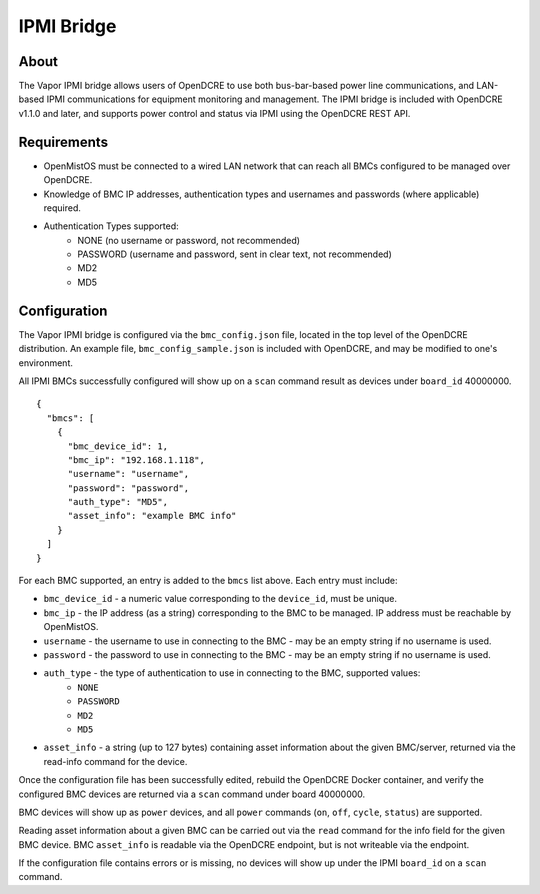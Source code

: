 ===========
IPMI Bridge
===========

About
-----

The Vapor IPMI bridge allows users of OpenDCRE to use both bus-bar-based power line communications, and LAN-based IPMI communications for equipment monitoring and management. The IPMI bridge is included with OpenDCRE v1.1.0 and later, and supports power control and status via IPMI using the OpenDCRE REST API.

Requirements
------------

- OpenMistOS must be connected to a wired LAN network that can reach all BMCs configured to be managed over OpenDCRE.
- Knowledge of BMC IP addresses, authentication types and usernames and passwords (where applicable) required.
- Authentication Types supported:
    - NONE (no username or password, not recommended)
    - PASSWORD (username and password, sent in clear text, not recommended)
    - MD2
    - MD5

Configuration
-------------

The Vapor IPMI bridge is configured via the ``bmc_config.json`` file, located in the top level of the OpenDCRE distribution.  An example file, ``bmc_config_sample.json`` is included with OpenDCRE, and may be modified to one's environment.

All IPMI BMCs successfully configured will show up on a ``scan`` command result as devices under ``board_id`` 40000000.
::
  {
    "bmcs": [
      {
        "bmc_device_id": 1,
        "bmc_ip": "192.168.1.118",
        "username": "username",
        "password": "password",
        "auth_type": "MD5",
        "asset_info": "example BMC info"
      }
    ]
  }

For each BMC supported, an entry is added to the ``bmcs`` list above.  Each entry must include:

- ``bmc_device_id`` - a numeric value corresponding to the ``device_id``, must be unique.
- ``bmc_ip`` - the IP address (as a string) corresponding to the BMC to be managed.  IP address must be reachable by OpenMistOS.
- ``username`` - the username to use in connecting to the BMC - may be an empty string if no username is used.
- ``password`` - the password to use in connecting to the BMC - may be an empty string if no username is used.
- ``auth_type`` - the type of authentication to use in connecting to the BMC, supported values:
    - ``NONE``
    - ``PASSWORD``
    - ``MD2``
    - ``MD5``
- ``asset_info`` - a string (up to 127 bytes) containing asset information about the given BMC/server, returned via the read-info command for the device.

Once the configuration file has been successfully edited, rebuild the OpenDCRE Docker container, and verify the configured BMC devices are returned via a ``scan`` command under board 40000000.

BMC devices will show up as ``power`` devices, and all ``power`` commands (``on``, ``off``, ``cycle``, ``status``) are supported.  

Reading asset information about a given BMC can be carried out via the ``read`` command for the info field for the given BMC device.  BMC ``asset_info`` is readable via the OpenDCRE endpoint, but is not writeable via the endpoint.

If the configuration file contains errors or is missing, no devices will show up under the IPMI ``board_id`` on a ``scan`` command.

